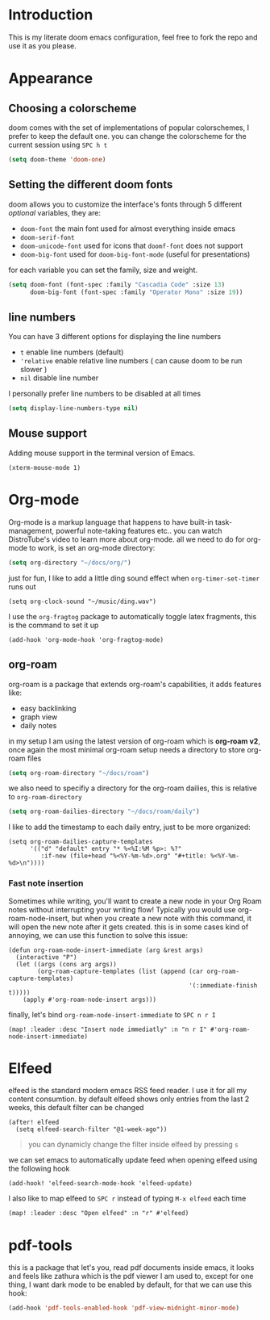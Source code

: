 * Introduction
This is my literate doom emacs configuration, feel free to fork the repo and use it as you please.
* Appearance
** Choosing a colorscheme
doom comes with the set of implementations of popular colorschemes, I prefer to keep the default one. you can change the colorscheme for the current session using ~SPC h t~
#+begin_src emacs-lisp
(setq doom-theme 'doom-one)
#+end_src
** Setting the different doom fonts
doom allows you to customize the interface's fonts through 5 different /optional/ variables, they are:
+ ~doom-font~ the main font used for almost everything inside emacs
+ ~doom-serif-font~
+ ~doom-unicode-font~ used for icons that ~doomf-font~ does not support
+ ~doom-big-font~ used for ~doom-big-font-mode~ (useful for presentations)
for each variable you can set the family, size and weight.
#+begin_src emacs-lisp
(setq doom-font (font-spec :family "Cascadia Code" :size 13)
      doom-big-font (font-spec :family "Operator Mono" :size 19))
#+end_src
** line numbers
You can have 3 different options for displaying the line numbers
- ~t~ enable line numbers (default)
- ~'relative~ enable relative line numbers ( can cause doom to be run slower )
- ~nil~ disable line number
I personally prefer line numbers to be disabled at all times
#+begin_src emacs-lisp
(setq display-line-numbers-type nil)
#+end_src
** Mouse support
Adding mouse support in the terminal version of Emacs.
#+begin_src elisp
(xterm-mouse-mode 1)
#+end_src

* Org-mode
Org-mode is a markup language that happens to have built-in task-management, powerful note-taking features etc.. you can watch DistroTube's video to learn more about org-mode.
all we need to do for org-mode to work, is set an org-mode directory:
#+begin_src emacs-lisp
(setq org-directory "~/docs/org/")
#+end_src
just for fun, I like to add a little ding sound effect when ~org-timer-set-timer~ runs out
#+begin_src elisp
(setq org-clock-sound "~/music/ding.wav")
#+end_src
I use the =org-fragtog= package to automatically toggle latex fragments, this is the command to set it up
#+begin_src elisp
(add-hook 'org-mode-hook 'org-fragtog-mode)
#+end_src
** org-roam
org-roam is a package that extends org-roam's capabilities, it adds features like:
+ easy backlinking
+ graph view
+ daily notes
in my setup I am using the latest version of org-roam which is *org-roam v2*, once again the most minimal org-roam setup needs a directory to store org-roam files
#+begin_src emacs-lisp
(setq org-roam-directory "~/docs/roam")
#+end_src
we also need to specifiy a directory for the org-roam dailies, this is relative to ~org-roam-directory~
#+begin_src emacs-lisp
(setq org-roam-dailies-directory "~/docs/roam/daily")
#+end_src
I like to add the timestamp to each daily entry, just to be more organized:
#+begin_src elisp
(setq org-roam-dailies-capture-templates
      '(("d" "default" entry "* %<%I:%M %p>: %?"
         :if-new (file+head "%<%Y-%m-%d>.org" "#+title: %<%Y-%m-%d>\n"))))
#+end_src
*** Fast note insertion
Sometimes while writing, you'll want to create a new node in your Org Roam notes without interrupting your writing flow! Typically you would use org-roam-node-insert, but when you create a new note with this command, it will open the new note after it gets created. this is in some cases kind of annoying, we can use this function to solve this issue:
#+begin_src elisp
(defun org-roam-node-insert-immediate (arg &rest args)
  (interactive "P")
  (let ((args (cons arg args))
        (org-roam-capture-templates (list (append (car org-roam-capture-templates)
                                                  '(:immediate-finish t)))))
    (apply #'org-roam-node-insert args)))
#+end_src
finally, let's bind ~org-roam-node-insert-immediate~ to ~SPC n r I~
#+begin_src elisp
(map! :leader :desc "Insert node immediatly" :n "n r I" #'org-roam-node-insert-immediate)
#+end_src

* Elfeed
elfeed is the standard modern emacs RSS feed reader. I use it for all my content consumtion. by default elfeed shows only entries from the last 2 weeks, this default filter can be changed
#+begin_src elisp
(after! elfeed
  (setq elfeed-search-filter "@1-week-ago"))
#+end_src

#+begin_quote
you can dynamicly change the filter inside elfeed by pressing ~s~
#+end_quote

we can set emacs to automatically update feed when opening elfeed using the following hook
#+BEGIN_SRC elisp
(add-hook! 'elfeed-search-mode-hook 'elfeed-update)
#+END_SRC

I also like to map elfeed to ~SPC r~ instead of typing ~M-x elfeed~ each time
#+begin_src elisp
(map! :leader :desc "Open elfeed" :n "r" #'elfeed)
#+end_src
* pdf-tools
this is a package that let's you, read pdf documents inside emacs, it looks and feels like zathura which is the pdf viewer I am used to, except for one thing, I want dark mode to be enabled by default, for that we can use this hook:
#+begin_SRC emacs-lisp
(add-hook 'pdf-tools-enabled-hook 'pdf-view-midnight-minor-mode)
#+end_SRC
